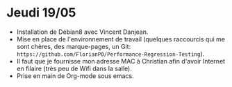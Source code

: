 * Jeudi 19/05
  - Installation de Débian8 avec Vincent Danjean. 
  - Mise en place de l'environnement de travail (quelques raccourcis qui me sont chères, des marque-pages, un Git: =https://github.com/FlorianPO/Performance-Regression-Testing=).
  - Il faut que je fournisse mon adresse MAC à Christian afin d'avoir Internet en filaire (très peu de Wifi dans la salle).
  - Prise en main de Org-mode sous emacs.


